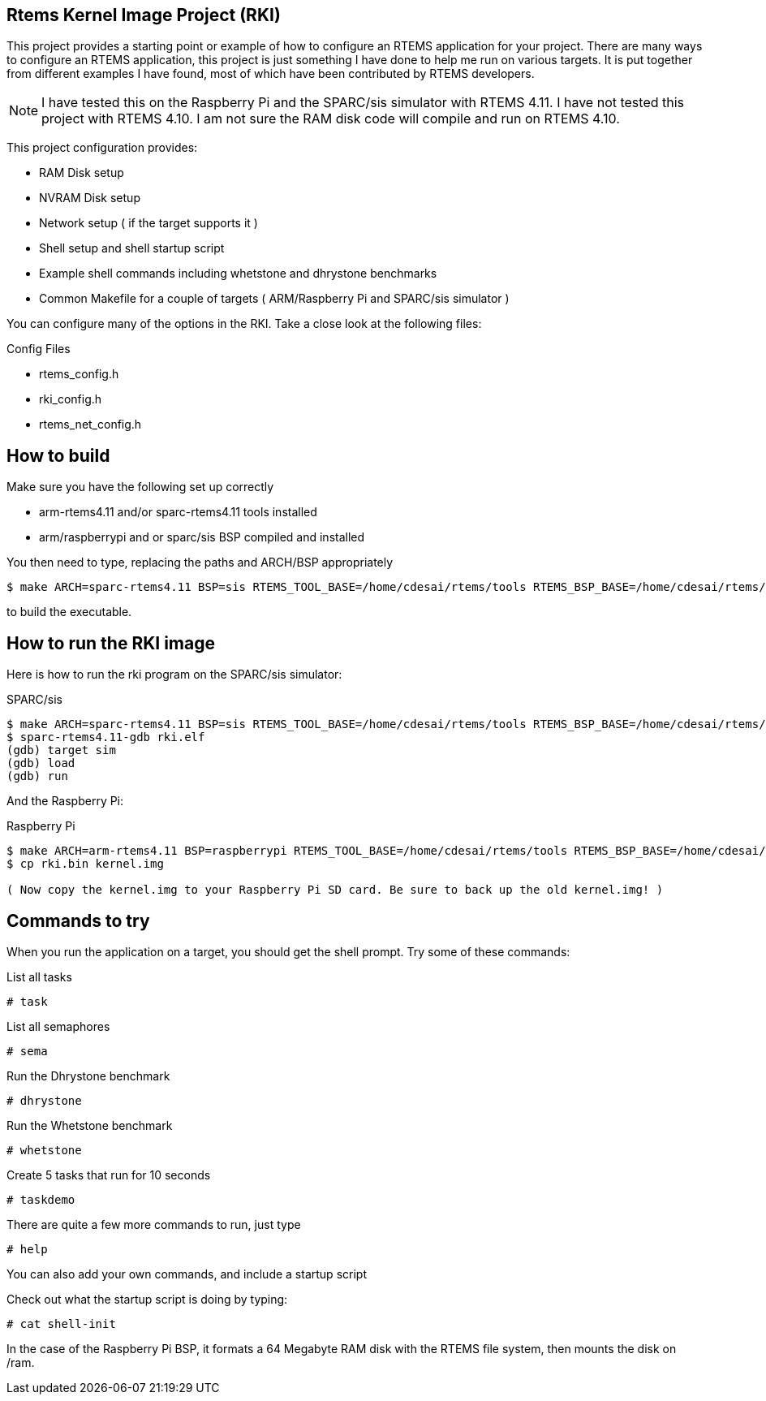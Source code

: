 Rtems Kernel Image Project (RKI)
--------------------------------

This project provides a starting point or example of how to configure an RTEMS application for your project. There are many ways to configure an RTEMS application, this project is just something I have done to help me run on various targets. It is put together from different examples I have found, most of which have been contributed by RTEMS developers. 

NOTE: I have tested this on the Raspberry Pi and the SPARC/sis simulator with RTEMS 4.11. I have not tested this project with RTEMS 4.10. I am not sure the RAM disk code will compile and run on RTEMS 4.10.

This project configuration provides:

- RAM Disk setup
- NVRAM Disk setup
- Network setup ( if the target supports it )
- Shell setup and shell startup script
- Example shell commands including whetstone and dhrystone benchmarks
- Common Makefile for a couple of targets ( ARM/Raspberry Pi and SPARC/sis simulator )

You can configure many of the options in the RKI. Take a close look at the following files:

.Config Files
- rtems_config.h
- rki_config.h
- rtems_net_config.h


How to build
------------

.Make sure you have the following set up correctly
- arm-rtems4.11 and/or sparc-rtems4.11 tools installed
- arm/raspberrypi and or sparc/sis BSP compiled and installed

You then need to type, replacing the paths and ARCH/BSP appropriately

-------------------------------
$ make ARCH=sparc-rtems4.11 BSP=sis RTEMS_TOOL_BASE=/home/cdesai/rtems/tools RTEMS_BSP_BASE=/home/cdesai/rtems/4.11
-------------------------------

to build the executable.

How to run the RKI image
------------------------

Here is how to run the rki program on the SPARC/sis simulator:

.SPARC/sis
-------------------------------------------------
$ make ARCH=sparc-rtems4.11 BSP=sis RTEMS_TOOL_BASE=/home/cdesai/rtems/tools RTEMS_BSP_BASE=/home/cdesai/rtems/4.11    # build the image
$ sparc-rtems4.11-gdb rki.elf
(gdb) target sim
(gdb) load
(gdb) run
-------------------------------------------------

And the Raspberry Pi:

.Raspberry Pi
------------------------------------------------
$ make ARCH=arm-rtems4.11 BSP=raspberrypi RTEMS_TOOL_BASE=/home/cdesai/rtems/tools RTEMS_BSP_BASE=/home/cdesai/rtems/4.11    # build the image
$ cp rki.bin kernel.img 

( Now copy the kernel.img to your Raspberry Pi SD card. Be sure to back up the old kernel.img! )
------------------------------------------------ 

Commands to try
---------------

When you run the application on a target, you should get the shell prompt. Try some of these commands:

.List all tasks
--------------
# task
--------------

.List all semaphores
-------------------
# sema
-------------------

.Run the Dhrystone benchmark
---------------------------
# dhrystone
---------------------------

.Run the Whetstone benchmark
---------------------------
# whetstone
---------------------------

.Create 5 tasks that run for 10 seconds
---------------------------
# taskdemo
---------------------------

There are quite a few more commands to run, just type

--------------------------
# help
--------------------------

You can also add your own commands, and include a startup script 

Check out what the startup script is doing by typing:

--------------------------
# cat shell-init
--------------------------

In the case of the Raspberry Pi BSP, it formats a 64 Megabyte RAM disk with the RTEMS file system, then mounts the disk on /ram.
